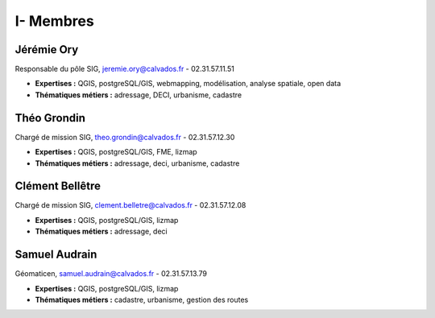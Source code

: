 I- Membres
*********************************

Jérémie Ory  
===========================
Responsable du pôle SIG, jeremie.ory@calvados.fr - 02.31.57.11.51  

- **Expertises :** QGIS, postgreSQL/GIS, webmapping, modélisation, analyse spatiale, open data
- **Thématiques métiers :** adressage, DECI, urbanisme, cadastre

.. image:: /equipe/photo_jeremie.jpg
   :width: 150
   :alt: A screen capture showing the elements of the course outline in the LMS.

Théo Grondin
===========================
Chargé de mission SIG, theo.grondin@calvados.fr
- 02.31.57.12.30

- **Expertises :** QGIS, postgreSQL/GIS, FME, lizmap
- **Thématiques métiers :** adressage, deci, urbanisme, cadastre

.. image:: /equipe/photo_theo.jpg
   :width: 150
   :alt: A screen capture showing the elements of the course outline in the LMS.

Clément Bellêtre
===========================
Chargé de mission SIG, clement.belletre@calvados.fr
- 02.31.57.12.08

- **Expertises :** QGIS, postgreSQL/GIS, lizmap
- **Thématiques métiers :** adressage, deci

.. image:: /equipe/photo_clement.jpg
   :width: 150
   :alt: A screen capture showing the elements of the course outline in the LMS.

Samuel Audrain
===========================
Géomaticen, samuel.audrain@calvados.fr
- 02.31.57.13.79

- **Expertises :** QGIS, postgreSQL/GIS, lizmap
- **Thématiques métiers :** cadastre, urbanisme, gestion des routes

.. image:: /equipe/photo_samuel.jpg
   :width: 150
   :alt: A screen capture showing the elements of the course outline in the LMS.
